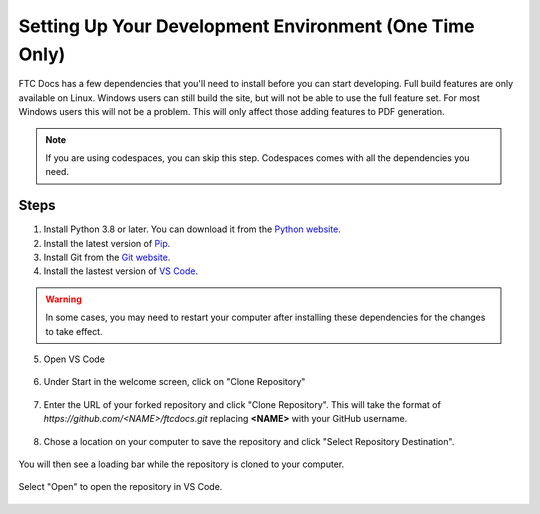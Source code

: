 Setting Up Your Development Environment (One Time Only)
=======================================================

FTC Docs has a few dependencies that you'll need to install before you can start developing. 
Full build features are only available on Linux. 
Windows users can still build the site, but will not be able to use the full feature set. For most 
Windows users this will not be a problem. This will only affect those adding features to PDF generation.

.. note:: If you are using codespaces, you can skip this step. Codespaces comes with all the dependencies you need.

Steps
-----

1. Install Python 3.8 or later. You can download it from the `Python website <https://www.python.org/downloads/>`_.
2. Install the latest version of `Pip <https://pip.pypa.io/en/stable/installing/>`_.
3. Install Git from the `Git website <https://git-scm.com/downloads>`_.
4. Install the lastest version of `VS Code  <https://code.visualstudio.com/download>`_.

.. warning:: In some cases, you may need to restart your computer after installing these dependencies for the changes to take effect.

5. Open VS Code

.. figure:: images/vscode.png
   :alt: VS Code
   :align: center

6. Under Start in the welcome screen, click on "Clone Repository"

.. figure:: images/vscode-clone.png
   :alt: Clone
   :align: center

7. Enter the URL of your forked repository and click "Clone Repository". This will take the format of 
   `https://github.com/<NAME>/ftcdocs.git` replacing **<NAME>** with your GitHub username.

.. figure:: images/vscode-clone-url.png
   :alt: Clone URL
   :align: center

8. Chose a location on your computer to save the repository and click "Select Repository Destination".

.. figure:: images/vscode-clone-load.png
   :alt: Clone Destination
   :align: center

   You will then see a loading bar while the repository is cloned to your computer.

.. figure:: images/vscode-clone-open.png
   :alt: Clone Loading
   :align: center

   Select "Open" to open the repository in VS Code.



